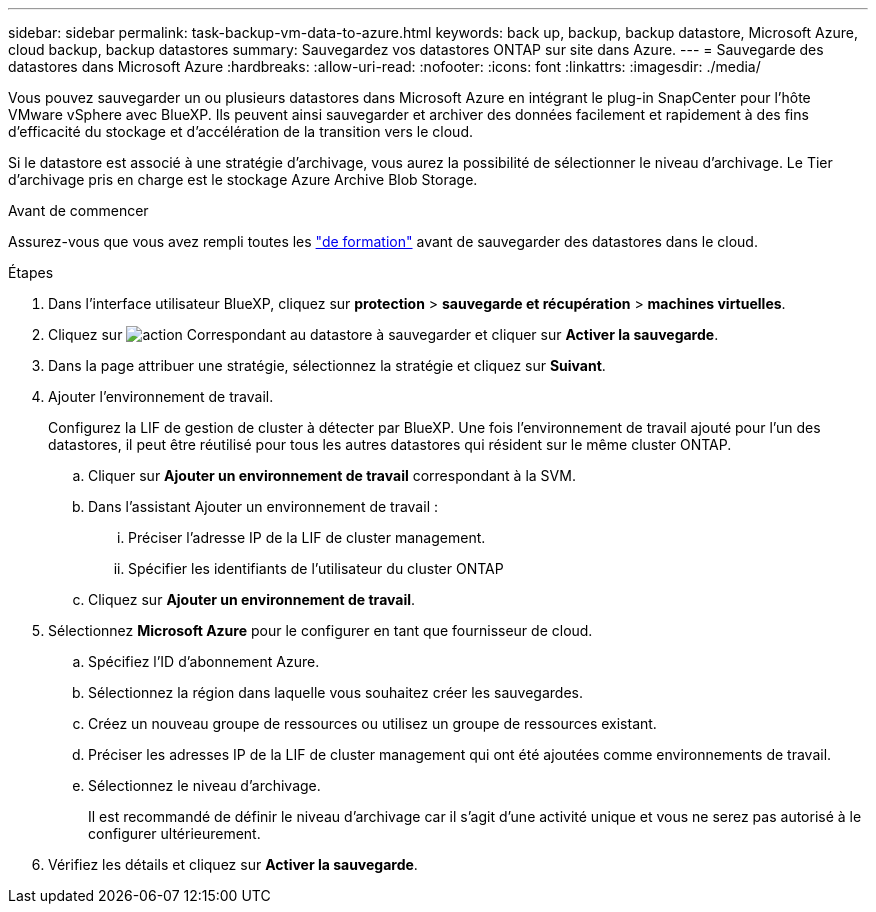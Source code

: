 ---
sidebar: sidebar 
permalink: task-backup-vm-data-to-azure.html 
keywords: back up, backup, backup datastore, Microsoft Azure, cloud backup, backup datastores 
summary: Sauvegardez vos datastores ONTAP sur site dans Azure. 
---
= Sauvegarde des datastores dans Microsoft Azure
:hardbreaks:
:allow-uri-read: 
:nofooter: 
:icons: font
:linkattrs: 
:imagesdir: ./media/


[role="lead"]
Vous pouvez sauvegarder un ou plusieurs datastores dans Microsoft Azure en intégrant le plug-in SnapCenter pour l'hôte VMware vSphere avec BlueXP. Ils peuvent ainsi sauvegarder et archiver des données facilement et rapidement à des fins d'efficacité du stockage et d'accélération de la transition vers le cloud.

Si le datastore est associé à une stratégie d'archivage, vous aurez la possibilité de sélectionner le niveau d'archivage. Le Tier d'archivage pris en charge est le stockage Azure Archive Blob Storage.

.Avant de commencer
Assurez-vous que vous avez rempli toutes les link:concept-protect-vm-data.html["de formation"] avant de sauvegarder des datastores dans le cloud.

.Étapes
. Dans l'interface utilisateur BlueXP, cliquez sur *protection* > *sauvegarde et récupération* > *machines virtuelles*.
. Cliquez sur image:icon-action.png["action"] Correspondant au datastore à sauvegarder et cliquer sur *Activer la sauvegarde*.
. Dans la page attribuer une stratégie, sélectionnez la stratégie et cliquez sur *Suivant*.
. Ajouter l'environnement de travail.
+
Configurez la LIF de gestion de cluster à détecter par BlueXP. Une fois l'environnement de travail ajouté pour l'un des datastores, il peut être réutilisé pour tous les autres datastores qui résident sur le même cluster ONTAP.

+
.. Cliquer sur *Ajouter un environnement de travail* correspondant à la SVM.
.. Dans l'assistant Ajouter un environnement de travail :
+
... Préciser l'adresse IP de la LIF de cluster management.
... Spécifier les identifiants de l'utilisateur du cluster ONTAP


.. Cliquez sur *Ajouter un environnement de travail*.


. Sélectionnez *Microsoft Azure* pour le configurer en tant que fournisseur de cloud.
+
.. Spécifiez l'ID d'abonnement Azure.
.. Sélectionnez la région dans laquelle vous souhaitez créer les sauvegardes.
.. Créez un nouveau groupe de ressources ou utilisez un groupe de ressources existant.
.. Préciser les adresses IP de la LIF de cluster management qui ont été ajoutées comme environnements de travail.
.. Sélectionnez le niveau d'archivage.
+
Il est recommandé de définir le niveau d'archivage car il s'agit d'une activité unique et vous ne serez pas autorisé à le configurer ultérieurement.



. Vérifiez les détails et cliquez sur *Activer la sauvegarde*.

